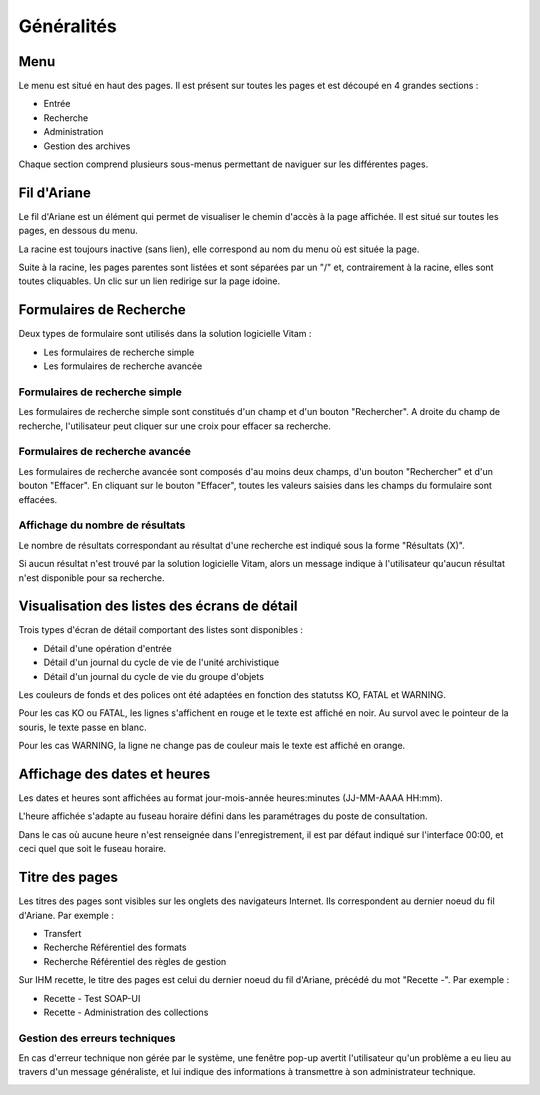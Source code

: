 Généralités
###########

Menu
=====

Le menu est situé en haut des pages. Il est présent sur toutes les pages et est découpé en 4 grandes sections :

- Entrée
- Recherche
- Administration
- Gestion des archives

.. image:: images/menu.png

Chaque section comprend plusieurs sous-menus permettant de naviguer sur les différentes pages.

Fil d'Ariane
============

Le fil d'Ariane est un élément qui permet de visualiser le chemin d'accès à la page affichée. Il est situé sur toutes les pages, en dessous du menu.

La racine est toujours inactive (sans lien), elle correspond au nom du menu où est située la page.

Suite à la racine, les pages parentes sont listées et sont séparées par un "/" et, contrairement à la racine, elles sont toutes cliquables.
Un clic sur un lien redirige sur la page idoine.

.. image:: images/ariane.png

Formulaires de Recherche
========================

Deux types de formulaire sont utilisés dans la solution logicielle Vitam :

- Les formulaires de recherche simple
- Les formulaires de recherche avancée

Formulaires de recherche simple
-------------------------------

Les formulaires de recherche simple sont constitués d'un champ et d'un bouton "Rechercher". A droite du champ de recherche, l'utilisateur peut cliquer sur une croix pour effacer sa recherche.

.. image:: images/gen_formulaire_simple.png

Formulaires de recherche avancée
--------------------------------

Les formulaires de recherche avancée sont composés d'au moins deux champs, d'un bouton "Rechercher" et d'un bouton "Effacer". En cliquant sur le bouton "Effacer", toutes les valeurs saisies dans les champs du formulaire sont effacées.

.. image:: images/gen_formulaire_avance.png

Affichage du nombre de résultats
--------------------------------

Le nombre de résultats correspondant au résultat d'une recherche est indiqué sous la forme "Résultats (X)".

.. image:: images/gen_nombre_resultats.png

Si aucun résultat n'est trouvé par la solution logicielle Vitam, alors un message indique à l'utilisateur qu'aucun résultat n'est disponible pour sa recherche.

.. image:: images/gen_aucun_resultat.png

Visualisation des listes des écrans de détail
=============================================

Trois types d'écran de détail comportant des listes sont disponibles :

- Détail d'une opération d'entrée
- Détail d'un journal du cycle de vie de l'unité archivistique
- Détail d'un journal du cycle de vie du groupe d'objets

Les couleurs de fonds et des polices ont été adaptées en fonction des statutss KO, FATAL et WARNING.

Pour les cas KO ou FATAL, les lignes s'affichent en rouge et le texte est affiché en noir. Au survol avec le pointeur de la souris, le texte passe en blanc.

.. image:: images/op_entree_detail_FATAL.png

Pour les cas WARNING, la ligne ne change pas de couleur mais le texte est affiché en orange.

.. image:: images/op_entree_detail_WARNING.png

Affichage des dates et heures
=============================

Les dates et heures sont affichées au format jour-mois-année heures:minutes (JJ-MM-AAAA HH:mm). 

.. image:: images/date_heure.png

L'heure affichée s'adapte au fuseau horaire défini dans les paramétrages du poste de consultation.

Dans le cas où aucune heure n'est renseignée dans l'enregistrement, il est par défaut indiqué sur l'interface 00:00, et ceci quel que soit le fuseau horaire.

Titre des pages
===============

Les titres des pages sont visibles sur les onglets des navigateurs Internet. Ils correspondent au dernier noeud du fil d'Ariane. Par exemple :

- Transfert
- Recherche Référentiel des formats
- Recherche Référentiel des règles de gestion

.. image:: images/titre_IHM_demo.png

Sur IHM recette, le titre des pages est celui du dernier noeud du fil d'Ariane, précédé du mot "Recette -". Par exemple :

- Recette - Test SOAP-UI
- Recette - Administration des collections

.. image:: images/titre_IHM_recette.png

Gestion des erreurs techniques
------------------------------

En cas d'erreur technique non gérée par le système, une fenêtre pop-up avertit l'utilisateur qu'un problème a eu lieu au travers d'un message généraliste, et lui indique des informations à transmettre à son administrateur technique.

.. image:: images/error_popup.png
